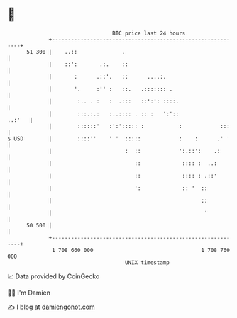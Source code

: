 * 👋

#+begin_example
                                    BTC price last 24 hours                    
                +------------------------------------------------------------+ 
         51 300 |    ..::              .                                     | 
                |    ::':       .:.    ::                                    | 
                |       :      .::'.   ::      ....:.                        | 
                |       '.     :'' :   ::.   .::::::: .                      | 
                |        :.. . :   :  .:::   ::':': ::::.                    | 
                |        :::.:.:   :..:::: . :: :   ':'::             ..:'   | 
                |        ::::::'   :':'::::: :           :            :::    | 
   $ USD        |        ::::''    ' '  :::::            :    :      .' '    | 
                |                       :  ::            ':.::':    .:       | 
                |                          ::             :::: :  ..:        | 
                |                          ::             :::: : .::'        | 
                |                          ':             :: '  ::           | 
                |                                               ::           | 
                |                                                '           | 
         50 500 |                                                            | 
                +------------------------------------------------------------+ 
                 1 708 660 000                                  1 708 760 000  
                                        UNIX timestamp                         
#+end_example
📈 Data provided by CoinGecko

🧑‍💻 I'm Damien

✍️ I blog at [[https://www.damiengonot.com][damiengonot.com]]
